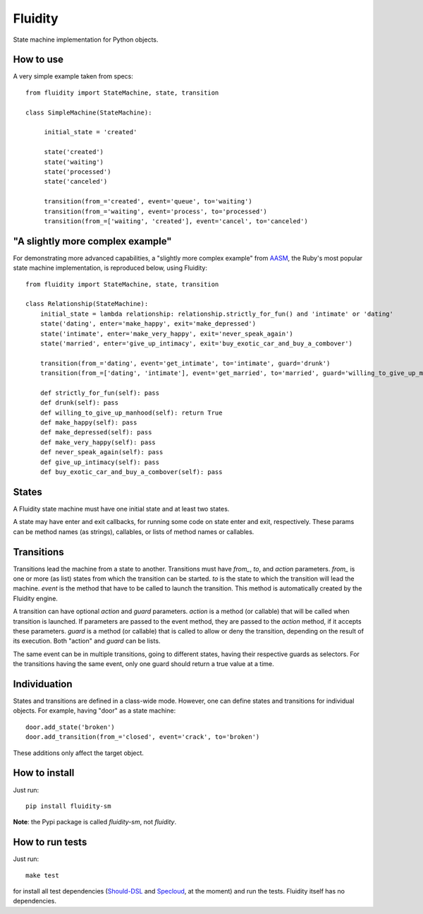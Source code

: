 Fluidity
========

State machine implementation for Python objects.


How to use
----------

A very simple example taken from specs::

    from fluidity import StateMachine, state, transition

    class SimpleMachine(StateMachine):

         initial_state = 'created'

         state('created')
         state('waiting')
         state('processed')
         state('canceled')

         transition(from_='created', event='queue', to='waiting')
         transition(from_='waiting', event='process', to='processed')
         transition(from_=['waiting', 'created'], event='cancel', to='canceled')


"A slightly more complex example"
---------------------------------

For demonstrating more advanced capabilities, a "slightly more complex example" from `AASM <https://github.com/rubyist/aasm>`_, the Ruby's most popular state machine implementation, is reproduced below, using Fluidity::


    from fluidity import StateMachine, state, transition

    class Relationship(StateMachine):
        initial_state = lambda relationship: relationship.strictly_for_fun() and 'intimate' or 'dating'
        state('dating', enter='make_happy', exit='make_depressed')
        state('intimate', enter='make_very_happy', exit='never_speak_again')
        state('married', enter='give_up_intimacy', exit='buy_exotic_car_and_buy_a_combover')

        transition(from_='dating', event='get_intimate', to='intimate', guard='drunk')
        transition(from_=['dating', 'intimate'], event='get_married', to='married', guard='willing_to_give_up_manhood')

        def strictly_for_fun(self): pass
        def drunk(self): pass
        def willing_to_give_up_manhood(self): return True
        def make_happy(self): pass
        def make_depressed(self): pass
        def make_very_happy(self): pass
        def never_speak_again(self): pass
        def give_up_intimacy(self): pass
        def buy_exotic_car_and_buy_a_combover(self): pass


States
------

A Fluidity state machine must have one initial state and at least two states.

A state may have enter and exit callbacks, for running some code on state enter
and exit, respectively. These params can be method names (as strings),
callables, or lists of method names or callables.


Transitions
-----------

Transitions lead the machine from a state to another. Transitions must have
*from\_*, *to*, and *action* parameters. *from\_* is one or more (as list) states
from which the transition can be started. *to* is the state to which the
transition will lead the machine. *event* is the method that have to be called
to launch the transition. This method is automatically created by the Fluidity
engine.

A transition can have optional *action* and *guard* parameters. *action* is a
method (or callable) that will be called when transition is launched. If
parameters are passed to the event method, they are passed to the *action*
method, if it accepts these parameters. *guard* is a method (or callable) that
is called to allow or deny the transition, depending on the result of its
execution. Both "action" and *guard* can be lists.

The same event can be in multiple transitions, going to different states, having
their respective guards as selectors. For the transitions having the same event,
only one guard should return a true value at a time.


Individuation
-------------

States and transitions are defined in a class-wide mode. However, one can define
states and transitions for individual objects. For example, having "door" as a
state machine::

    door.add_state('broken')
    door.add_transition(from_='closed', event='crack', to='broken')


These additions only affect the target object.


How to install
--------------

Just run::

    pip install fluidity-sm


**Note**: the Pypi package is called *fluidity-sm*, not *fluidity*.


How to run tests
----------------

Just run::

    make test

for install all test dependencies (`Should-DSL <http://www.should-dsl.info>`_
and `Specloud <https://github.com/hugobr/specloud>`_, at the moment) and
run the tests. Fluidity itself has no dependencies.

